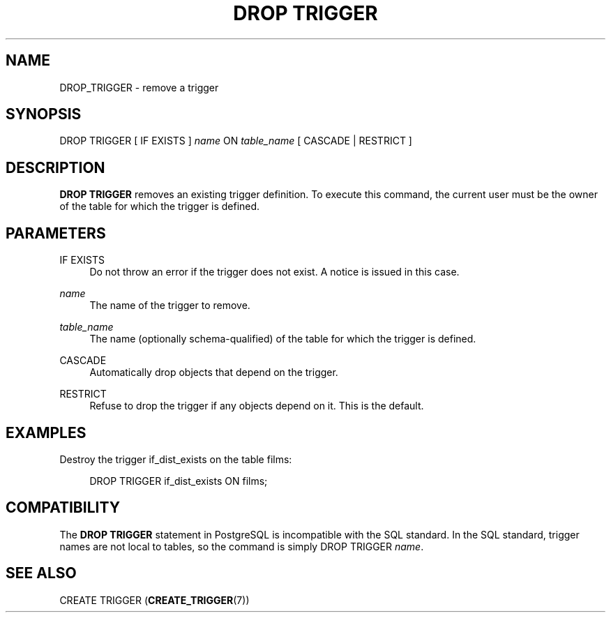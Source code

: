 '\" t
.\"     Title: DROP TRIGGER
.\"    Author: The PostgreSQL Global Development Group
.\" Generator: DocBook XSL Stylesheets v1.76.1 <http://docbook.sf.net/>
.\"      Date: 2013
.\"    Manual: PostgreSQL 9.3.1 Documentation
.\"    Source: PostgreSQL 9.3.1
.\"  Language: English
.\"
.TH "DROP TRIGGER" "7" "2013" "PostgreSQL 9.3.1" "PostgreSQL 9.3.1 Documentation"
.\" -----------------------------------------------------------------
.\" * Define some portability stuff
.\" -----------------------------------------------------------------
.\" ~~~~~~~~~~~~~~~~~~~~~~~~~~~~~~~~~~~~~~~~~~~~~~~~~~~~~~~~~~~~~~~~~
.\" http://bugs.debian.org/507673
.\" http://lists.gnu.org/archive/html/groff/2009-02/msg00013.html
.\" ~~~~~~~~~~~~~~~~~~~~~~~~~~~~~~~~~~~~~~~~~~~~~~~~~~~~~~~~~~~~~~~~~
.ie \n(.g .ds Aq \(aq
.el       .ds Aq '
.\" -----------------------------------------------------------------
.\" * set default formatting
.\" -----------------------------------------------------------------
.\" disable hyphenation
.nh
.\" disable justification (adjust text to left margin only)
.ad l
.\" -----------------------------------------------------------------
.\" * MAIN CONTENT STARTS HERE *
.\" -----------------------------------------------------------------
.SH "NAME"
DROP_TRIGGER \- remove a trigger
.\" DROP TRIGGER
.SH "SYNOPSIS"
.sp
.nf
DROP TRIGGER [ IF EXISTS ] \fIname\fR ON \fItable_name\fR [ CASCADE | RESTRICT ]
.fi
.SH "DESCRIPTION"
.PP

\fBDROP TRIGGER\fR
removes an existing trigger definition\&. To execute this command, the current user must be the owner of the table for which the trigger is defined\&.
.SH "PARAMETERS"
.PP
IF EXISTS
.RS 4
Do not throw an error if the trigger does not exist\&. A notice is issued in this case\&.
.RE
.PP
\fIname\fR
.RS 4
The name of the trigger to remove\&.
.RE
.PP
\fItable_name\fR
.RS 4
The name (optionally schema\-qualified) of the table for which the trigger is defined\&.
.RE
.PP
CASCADE
.RS 4
Automatically drop objects that depend on the trigger\&.
.RE
.PP
RESTRICT
.RS 4
Refuse to drop the trigger if any objects depend on it\&. This is the default\&.
.RE
.SH "EXAMPLES"
.PP
Destroy the trigger
if_dist_exists
on the table
films:
.sp
.if n \{\
.RS 4
.\}
.nf
DROP TRIGGER if_dist_exists ON films;
.fi
.if n \{\
.RE
.\}
.SH "COMPATIBILITY"
.PP
The
\fBDROP TRIGGER\fR
statement in
PostgreSQL
is incompatible with the SQL standard\&. In the SQL standard, trigger names are not local to tables, so the command is simply
DROP TRIGGER \fIname\fR\&.
.SH "SEE ALSO"
CREATE TRIGGER (\fBCREATE_TRIGGER\fR(7))
